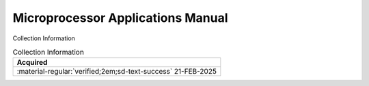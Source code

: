 .. _NONE-2:

Microprocessor Applications Manual
==================================

.. image:: ../../images/MicroProcessorApplicationsManual.1.png
   :width: 400
   :align: center


Collection Information

.. csv-table:: Collection Information
   :header: "Acquired"
   :widths: auto

    ":material-regular:`verified;2em;sd-text-success` 21-FEB-2025"









